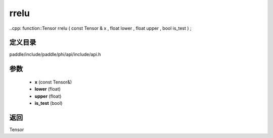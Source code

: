 .. _cn_api_paddle_experimental_rrelu:

rrelu
-------------------------------

..cpp: function::Tensor rrelu ( const Tensor & x , float lower , float upper , bool is_test ) ;


定义目录
:::::::::::::::::::::
paddle/include/paddle/phi/api/include/api.h

参数
:::::::::::::::::::::
	- **x** (const Tensor&)
	- **lower** (float)
	- **upper** (float)
	- **is_test** (bool)

返回
:::::::::::::::::::::
Tensor
